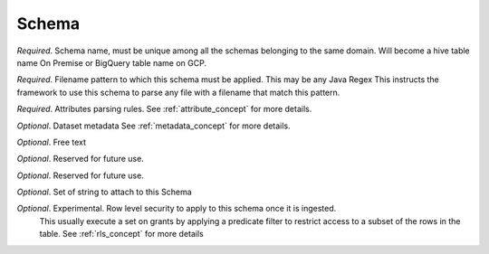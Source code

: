 .. _schema_concept:

*********************************************
Schema
*********************************************


.. option:: name: String

*Required*. Schema name, must be unique among all the schemas belonging to the same domain.
Will become a hive table name On Premise or BigQuery table name on GCP.

.. option:: pattern: String

*Required*. Filename pattern to which this schema must be applied. This may be any Java Regex
This instructs the framework to use this schema to parse any file with a filename that match this pattern.

.. option:: attributes: List[Attribute]

*Required*. Attributes parsing rules.
See :ref:`attribute_concept` for more details.

.. option:: metadata: Metadata

*Optional*. Dataset metadata
See :ref:`metadata_concept` for more details.

.. option:: comment: String

*Optional*. Free text

.. option:: presql: String

*Optional*. Reserved for future use.

.. option:: postsql: String

*Optional*. Reserved for future use.

.. option:: tags: Set[String]

*Optional*. Set of string to attach to this Schema

.. option:: rls: List[RowLevelSecurity]

*Optional*. Experimental. Row level security to apply to this schema once it is ingested.
            This usually execute a set on grants by applying a predicate filter to restrict
            access to a subset of the rows in the table.
            See :ref:`rls_concept` for more details

